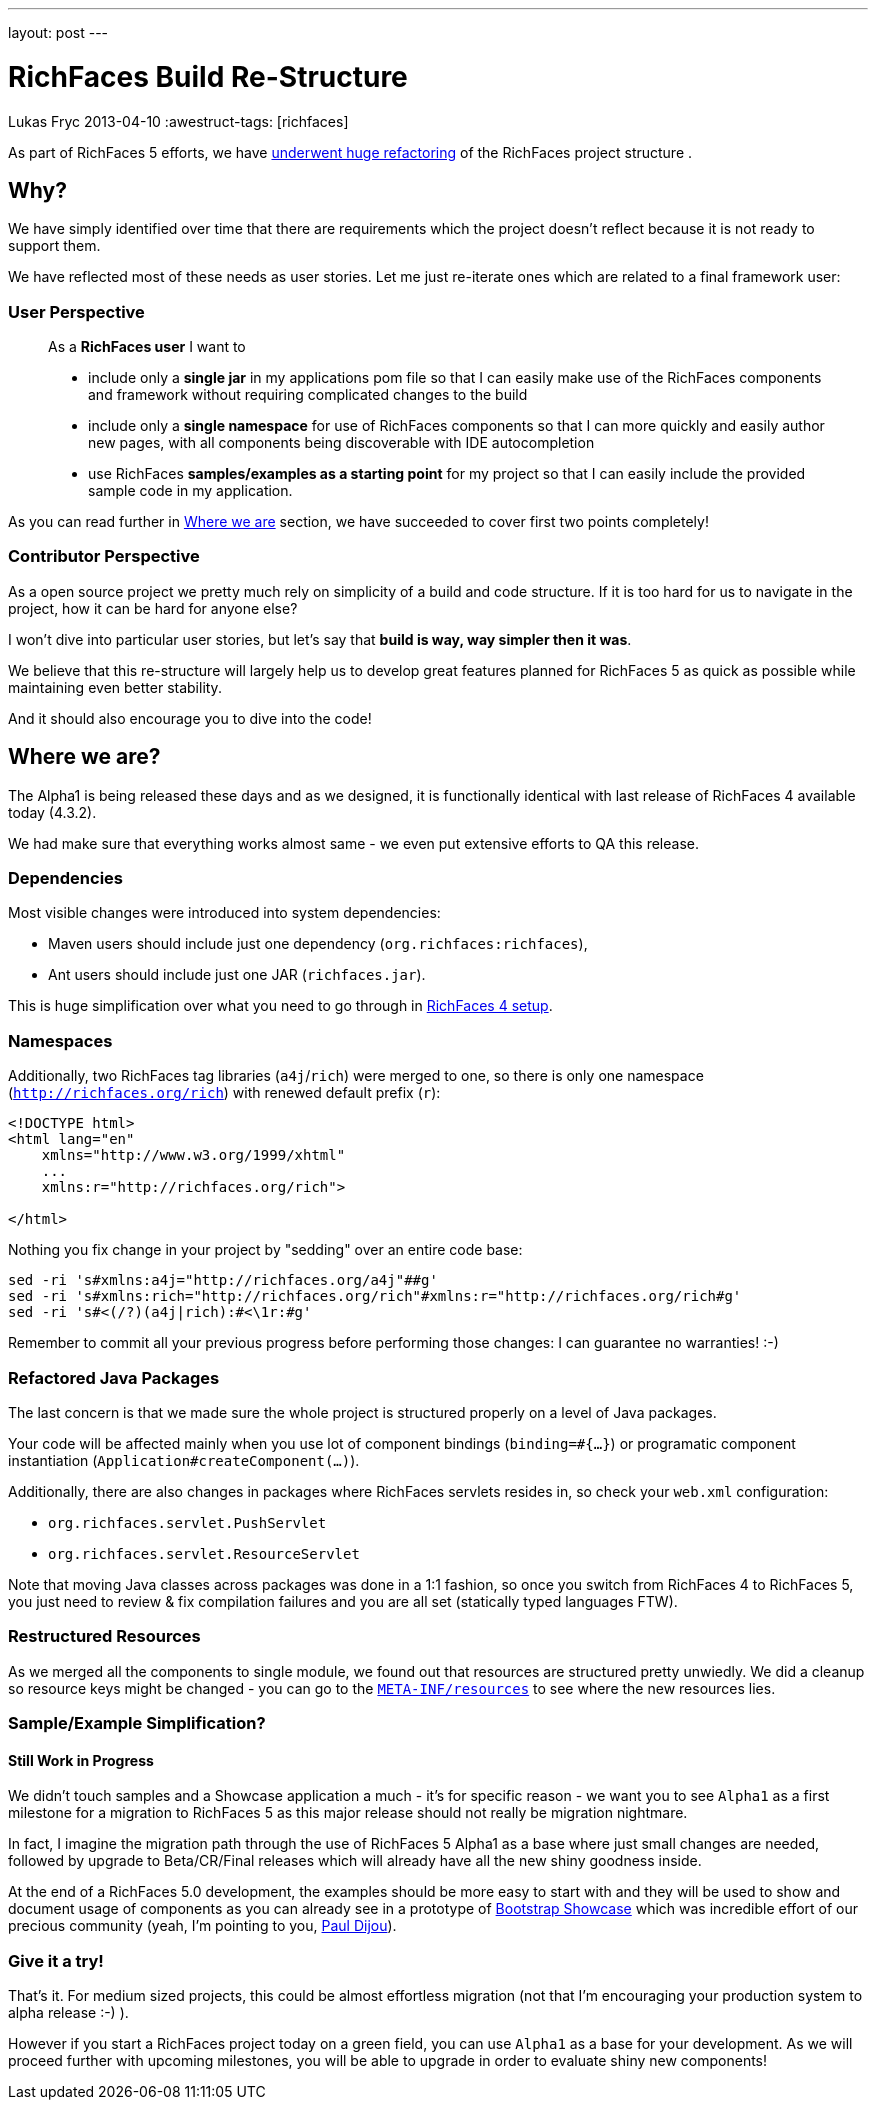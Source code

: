 ---
layout: post
---

= RichFaces Build Re-Structure
Lukas Fryc
2013-04-10
:awestruct-tags: [richfaces]

As part of RichFaces 5 efforts, we have https://community.jboss.org/wiki/RichFaces50BuildRedesign[underwent huge refactoring] of the RichFaces project structure .

== Why?

We have simply identified over time that there are requirements which the project doesn't reflect because it is not ready to support them.

We have reflected most of these needs as user stories. Let me just re-iterate ones which are related to a final framework user:

=== User Perspective
____
As a *RichFaces user* I want to

* include only a *single jar* in my applications pom file so that I can easily make use of the RichFaces components and framework without requiring complicated changes to the build

* include only a *single namespace* for use of RichFaces components so that I can more quickly and easily author new pages, with all components being discoverable with IDE autocompletion

* use RichFaces *samples/examples as a starting point* for my project so that I can easily include the provided sample code in my application.
____

As you can read further in link:#_where_we_are[Where we are] section, we have succeeded to cover first two points completely!

=== Contributor Perspective

As a open source project we pretty much rely on simplicity of a build and code structure. If it is too hard for us to navigate in the project, how it can be hard for anyone else?

I won't dive into particular user stories, but let's say that *build is way, way simpler then it was*.

We believe that this re-structure will largely help us to develop great features planned for RichFaces 5 as quick as possible while maintaining even better stability.

And it should also encourage you to dive into the code!

== Where we are?

The Alpha1 is being released these days and as we designed, it is functionally identical with last release of RichFaces 4 available today (4.3.2).

We had make sure that everything works almost same - we even put extensive efforts to QA this release.

=== Dependencies

Most visible changes were introduced into system dependencies:

* Maven users should include just one dependency (`org.richfaces:richfaces`),
* Ant users should include just one JAR (`richfaces.jar`).

This is huge simplification over what you need to go through in http://docs.jboss.org/richfaces/latest_4_X/Developer_Guide/en-US/html/chap-Developer_Guide-Getting_started_with_RichFaces.html#sect-Developer_Guide-Getting_started_with_RichFaces-Technical_Requirements-Project_libraries_and_dependencies[RichFaces 4 setup].

=== Namespaces

Additionally, two RichFaces tag libraries (`a4j`/`rich`) were merged to one, so there is only one namespace (`http://richfaces.org/rich`) with renewed default prefix (`r`):

----
<!DOCTYPE html>
<html lang="en"
    xmlns="http://www.w3.org/1999/xhtml"
    ...
    xmlns:r="http://richfaces.org/rich">

</html>
----

Nothing you fix change in your project by "sedding" over an entire code base:

----
sed -ri 's#xmlns:a4j="http://richfaces.org/a4j"##g'
sed -ri 's#xmlns:rich="http://richfaces.org/rich"#xmlns:r="http://richfaces.org/rich#g'
sed -ri 's#<(/?)(a4j|rich):#<\1r:#g'
----

Remember to commit all your previous progress before performing those changes: I can guarantee no warranties! :-)

=== Refactored Java Packages

The last concern is that we made sure the whole project is structured properly on a level of Java packages.

Your code will be affected mainly when you use lot of component bindings (`binding=#{...}`) or programatic component instantiation (`Application#createComponent(...)`).

Additionally, there are also changes in packages where RichFaces servlets resides in, so check your `web.xml` configuration:

* `org.richfaces.servlet.PushServlet`
* `org.richfaces.servlet.ResourceServlet`

[role="alert alert-info"]
Note that moving Java classes across packages was done in a 1:1 fashion, so once you switch from RichFaces 4 to RichFaces 5, you just need to review & fix compilation failures and you are all set (statically typed languages FTW).

=== Restructured Resources

As we merged all the components to single module, we found out that resources are structured pretty unwiedly. We did a cleanup so resource keys might be changed - you can go to the https://github.com/richfaces/richfaces/tree/5.0.0.Alpha1/framework/src/main/resources/META-INF/resources[`META-INF/resources`] to see where the new resources lies.

=== Sample/Example Simplification?
==== Still Work in Progress

We didn't touch samples and a Showcase application a much - it's for specific reason - we want you to see `Alpha1` as a first milestone for a migration to RichFaces 5 as this major release should not really be migration nightmare.

[role="alert alert-info"]
In fact, I imagine the migration path through the use of RichFaces 5 Alpha1 as a base where just small changes are needed, followed by upgrade to Beta/CR/Final releases which will already have all the new shiny goodness inside.

At the end of a RichFaces 5.0 development, the examples should be more easy to start with and they will be used to show and document usage of components as you can already see in a prototype of https://github.com/richfaces/richfaces/tree/master/framework/src/main/resources/META-INF/resources[Bootstrap Showcase] which was incredible effort of our precious community (yeah, I'm pointing to you, http://pauldijou.fr/[Paul Dijou]).

=== Give it a try!

That's it. For medium sized projects, this could be almost effortless migration (not that I'm encouraging your production system to alpha release :-) ).

However if you start a RichFaces project today on a green field, you can use `Alpha1` as a base for your development. As we will proceed further with upcoming milestones, you will be able to upgrade in order to evaluate shiny new components!